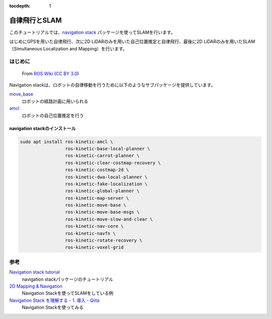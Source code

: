 :tocdepth: 1

*************************************
自律飛行とSLAM
*************************************

このチュートリアルでは、`navigation stack <http://wiki.ros.org/navigation>`_ パッケージを使ってSLAMを行います。

はじめにGPSを用いた自律飛行、次に2D LiDARのみを用いた自己位置推定と自律飛行、最後に2D LiDARのみを用いたSLAM（Simultaneous Localization and Mapping）を行います。

はじめに
=====================================

.. figure:: imgs/overview_tf.png

    From `ROS Wiki <http://wiki.ros.org/navigation/Tutorials/RobotSetup>`_ (`CC BY 3.0 <https://creativecommons.org/licenses/by/3.0/>`_)

Navigation stackは、ロボットの自律移動を行うために以下のようなサブパッケージを提供しています。

`move_base <http://wiki.ros.org/move_base>`_
    ロボットの経路計画に用いられる
`amcl <http://wiki.ros.org/amcl>`_
    ロボットの自己位置推定を行う


navigation stackのインストール
-------------------------------------

.. code-block:: bash

    sudo apt install ros-kinetic-amcl \
                     ros-kinetic-base-local-planner \
                     ros-kinetic-carrot-planner \
                     ros-kinetic-clear-costmap-recovery \
                     ros-kinetic-costmap-2d \
                     ros-kinetic-dwa-local-planner \
                     ros-kinetic-fake-localization \
                     ros-kinetic-global-planner \
                     ros-kinetic-map-server \
                     ros-kinetic-move-base \
                     ros-kinetic-move-base-msgs \
                     ros-kinetic-move-slow-and-clear \
                     ros-kinetic-nav-core \
                     ros-kinetic-navfn \
                     ros-kinetic-rotate-recovery \
                     ros-kinetic-voxel-grid

参考
=====================================
`Navigation stack tutorial <http://wiki.ros.org/navigation#Tutorials>`_
  navigation stackパッケージのチュートリアル

`2D Mapping & Navigation <https://www.wilselby.com/research/ros-integration/2d-mapping-navigation/>`_
  Navigation Stackを使ってSLAMをしている例

`Navigation Stack を理解する - 1. 導入 - Qiita <https://qiita.com/MoriKen/items/0b75ab291ab0d95c37c2P>`_
  Navigation Stackを使ってみる